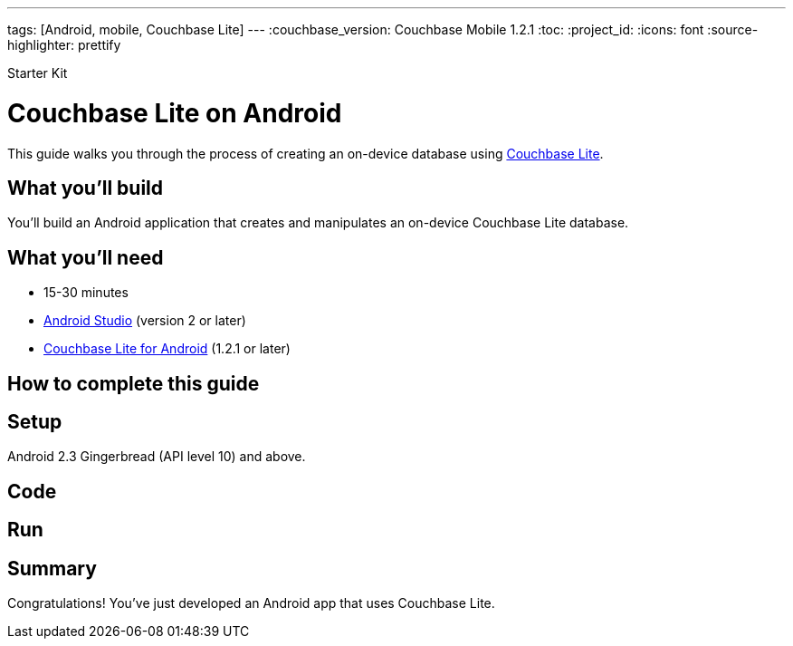 ---
tags: [Android, mobile, Couchbase Lite]
---
:couchbase_version: Couchbase Mobile 1.2.1
:toc:
:project_id:
:icons: font
:source-highlighter: prettify

Starter Kit

= Couchbase Lite on Android

This guide walks you through the process of creating an on-device database using link:http://developer.couchbase.com/mobile/[Couchbase Lite].

== What you'll build

You'll build an Android application that creates and manipulates an on-device Couchbase Lite database.

== What you'll need

* 15-30 minutes
* link:https://developer.android.com/studio/index.html[Android Studio] (version 2 or later)
* link:http://www.couchbase.com/nosql-databases/downloads#couchbase-mobile[Couchbase Lite for Android] (1.2.1 or later)

== How to complete this guide

== Setup

Android 2.3 Gingerbread (API level 10) and above.

== Code

== Run

== Summary

Congratulations! You've just developed an Android app that uses Couchbase Lite.
